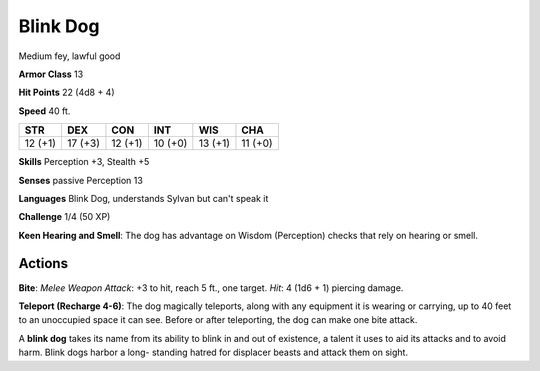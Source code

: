 
.. _srd:blink-dog:

Blink Dog
---------

Medium fey, lawful good

**Armor Class** 13

**Hit Points** 22 (4d8 + 4)

**Speed** 40 ft.

+-----------+-----------+-----------+-----------+-----------+-----------+
| STR       | DEX       | CON       | INT       | WIS       | CHA       |
+===========+===========+===========+===========+===========+===========+
| 12 (+1)   | 17 (+3)   | 12 (+1)   | 10 (+0)   | 13 (+1)   | 11 (+0)   |
+-----------+-----------+-----------+-----------+-----------+-----------+

**Skills** Perception +3, Stealth +5

**Senses** passive Perception 13

**Languages** Blink Dog, understands Sylvan but can't speak it

**Challenge** 1/4 (50 XP)

**Keen Hearing and Smell**: The dog has advantage on Wisdom (Perception)
checks that rely on hearing or smell.

Actions
~~~~~~~~~~~~~~~~~~~~~~~~~~~~~~~~~

**Bite**: *Melee Weapon Attack*: +3 to hit, reach 5 ft., one target.
*Hit*: 4 (1d6 + 1) piercing damage.

**Teleport (Recharge 4-6)**: The dog
magically teleports, along with any equipment it is wearing or carrying,
up to 40 feet to an unoccupied space it can see. Before or after
teleporting, the dog can make one bite attack.

A **blink dog** takes its name from its ability to blink in and out of
existence, a talent it uses to aid its attacks and to avoid harm. Blink
dogs harbor a long- standing hatred for displacer beasts and attack them
on sight.
